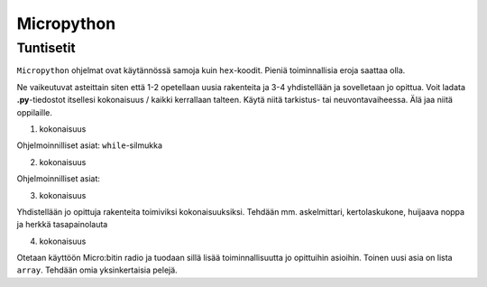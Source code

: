 Micropython
===========

Tuntisetit
----------


``Micropython`` ohjelmat ovat käytännössä samoja kuin ``hex``-koodit. Pieniä toiminnallisia eroja saattaa olla. 

Ne vaikeutuvat asteittain siten että 1-2 opetellaan uusia rakenteita ja 3-4 yhdistellään ja sovelletaan jo opittua. Voit ladata **.py**-tiedostot itsellesi kokonaisuus / kaikki kerrallaan talteen. Käytä niitä tarkistus- tai neuvontavaiheessa. Älä jaa niitä oppilaille.

1. kokonaisuus

Ohjelmoinnilliset asiat: ``while``-silmukka

2. kokonaisuus

Ohjelmoinnilliset asiat: 

3. kokonaisuus

Yhdistellään jo opittuja rakenteita toimiviksi kokonaisuuksiksi.
Tehdään mm. askelmittari, kertolaskukone, huijaava noppa ja herkkä tasapainolauta

4. kokonaisuus

Otetaan käyttöön Micro:bitin radio ja tuodaan sillä lisää toiminnallisuutta jo opittuihin asioihin.
Toinen uusi asia on lista ``array``.
Tehdään omia yksinkertaisia pelejä.
